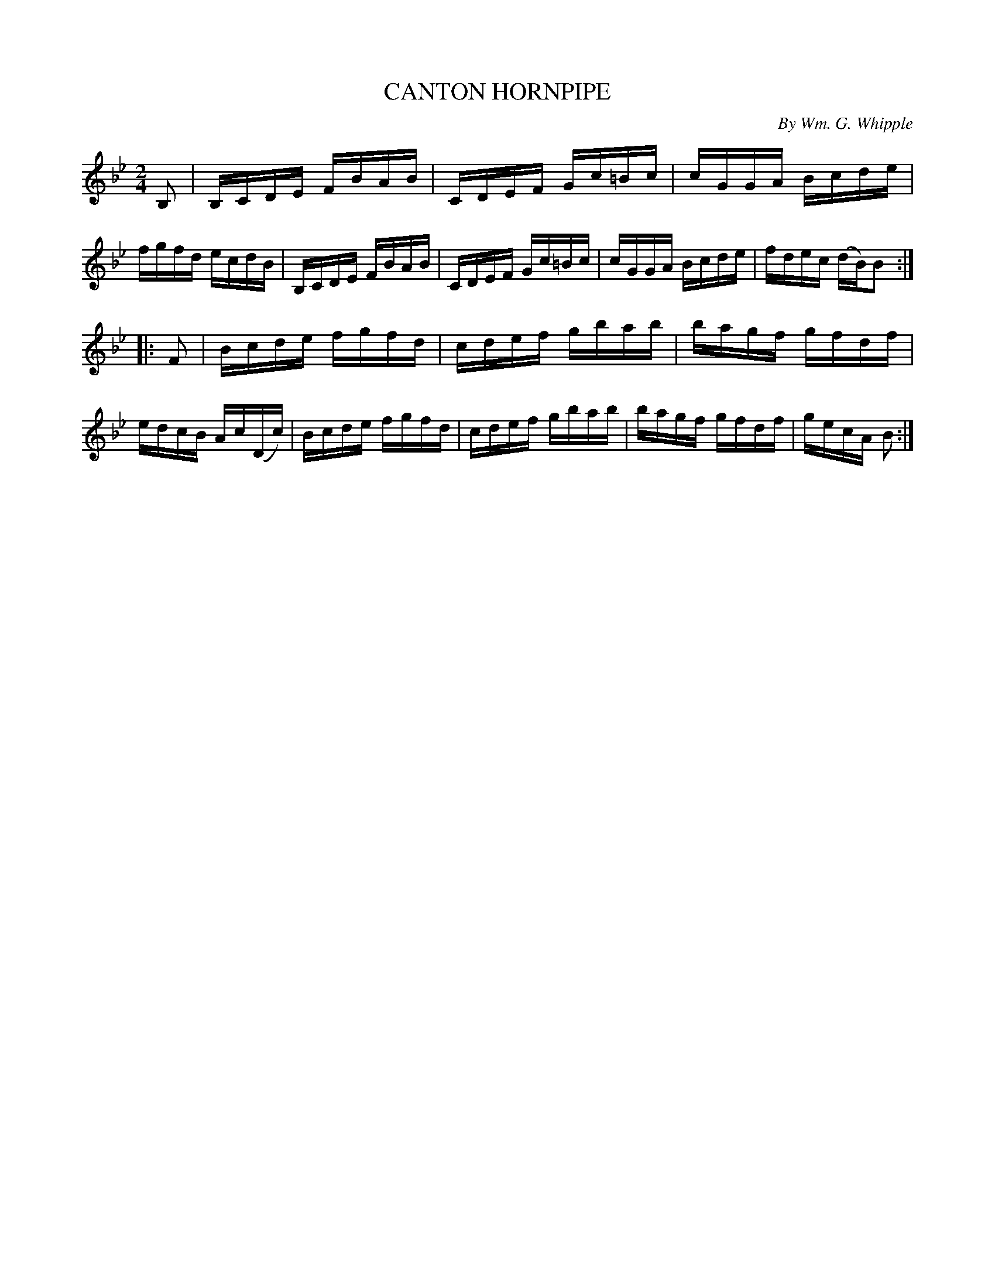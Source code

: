 X: 30653
T: CANTON HORNPIPE
C: By Wm. G. Whipple
%R: hornpipe, reel
B: Elias Howe "The Musician's Companion" Part 3 1844 p.65 #3
S: http://imslp.org/wiki/The_Musician's_Companion_(Howe,_Elias)
S: https://archive.org/stream/firstthirdpartof03howe/#page/66/mode/1up
Z: 2015 John Chambers <jc:trillian.mit.edu>
N: The 1st strain has too many notes; not fixed. Adjust the pickup or ending however you like.
M: 2/4
L: 1/16
K: Bb
% - - - - - - - - - - - - - - - - - - - - - - - - -
B,2 |\
B,CDE FBAB | CDEF Gc=Bc | cGGA Bcde | fgfd ecdB |\
B,CDE FBAB | CDEF Gc=Bc | cGGA Bcde | fdec (dB)B2 :|
|: F2 |\
Bcde fgfd | cdef gbab | bagf gfdf | edcB Ac(Dc) |\
Bcde fgfd | cdef gbab | bagf gfdf | gecA B2 :|
% - - - - - - - - - - - - - - - - - - - - - - - - -
